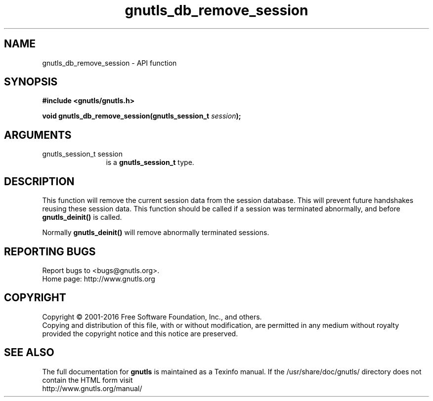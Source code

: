 .\" DO NOT MODIFY THIS FILE!  It was generated by gdoc.
.TH "gnutls_db_remove_session" 3 "3.4.8" "gnutls" "gnutls"
.SH NAME
gnutls_db_remove_session \- API function
.SH SYNOPSIS
.B #include <gnutls/gnutls.h>
.sp
.BI "void gnutls_db_remove_session(gnutls_session_t " session ");"
.SH ARGUMENTS
.IP "gnutls_session_t session" 12
is a \fBgnutls_session_t\fP type.
.SH "DESCRIPTION"
This function will remove the current session data from the
session database.  This will prevent future handshakes reusing
these session data.  This function should be called if a session
was terminated abnormally, and before \fBgnutls_deinit()\fP is called.

Normally \fBgnutls_deinit()\fP will remove abnormally terminated
sessions.
.SH "REPORTING BUGS"
Report bugs to <bugs@gnutls.org>.
.br
Home page: http://www.gnutls.org

.SH COPYRIGHT
Copyright \(co 2001-2016 Free Software Foundation, Inc., and others.
.br
Copying and distribution of this file, with or without modification,
are permitted in any medium without royalty provided the copyright
notice and this notice are preserved.
.SH "SEE ALSO"
The full documentation for
.B gnutls
is maintained as a Texinfo manual.
If the /usr/share/doc/gnutls/
directory does not contain the HTML form visit
.B
.IP http://www.gnutls.org/manual/
.PP
